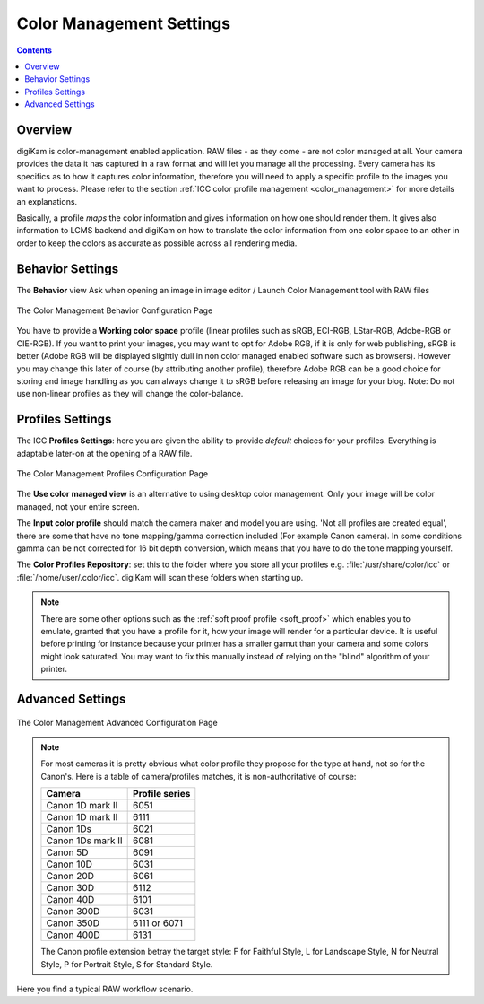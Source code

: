 .. meta::
   :description: digiKam Color Management Settings
   :keywords: digiKam, documentation, user manual, photo management, open source, free, learn, easy, configure, setup, color management, icc, profile

.. metadata-placeholder

   :authors: - digiKam Team

   :license: see Credits and License page for details (https://docs.digikam.org/en/credits_license.html)

.. _cm_settings:

Color Management Settings
=========================

.. contents::

Overview
--------

digiKam is color-management enabled application. RAW files - as they come - are not color managed at all. Your camera provides the data it has captured in a raw format and will let you manage all the processing. Every camera has its specifics as to how it captures color information, therefore you will need to apply a specific profile to the images you want to process. Please refer to the section :ref:`ICC color profile management <color_management>` for more details an explanations.

Basically, a profile *maps* the color information and gives information on how one should render them. It gives also information to LCMS backend and digiKam on how to translate the color information from one color space to an other in order to keep the colors as accurate as possible across all rendering media.

Behavior Settings
-----------------

The **Behavior** view Ask when opening an image in image editor / Launch Color Management tool with RAW files

.. figure:: images/setup_cm_behavior.webp
    :alt:
    :align: center

    The Color Management Behavior Configuration Page 

You have to provide a **Working color space** profile (linear profiles such as sRGB, ECI-RGB, LStar-RGB, Adobe-RGB or CIE-RGB). If you want to print your images, you may want to opt for Adobe RGB, if it is only for web publishing, sRGB is better (Adobe RGB will be displayed slightly dull in non color managed enabled software such as browsers). However you may change this later of course (by attributing another profile), therefore Adobe RGB can be a good choice for storing and image handling as you can always change it to sRGB before releasing an image for your blog. Note: Do not use non-linear profiles as they will change the color-balance.

Profiles Settings
-----------------

The ICC **Profiles Settings**: here you are given the ability to provide *default* choices for your profiles. Everything is adaptable later-on at the opening of a RAW file.

.. figure:: images/setup_cm_profiles.webp
    :alt:
    :align: center

    The Color Management Profiles Configuration Page 

The **Use color managed view** is an alternative to using desktop color management. Only your image will be color managed, not your entire screen.

The **Input color profile** should match the camera maker and model you are using. 'Not all profiles are created equal', there are some that have no tone mapping/gamma correction included (For example Canon camera). In some conditions gamma can be not corrected for 16 bit depth conversion, which means that you have to do the tone mapping yourself.

The **Color Profiles Repository**: set this to the folder where you store all your profiles e.g. :file:`/usr/share/color/icc` or :file:`/home/user/.color/icc`. digiKam will scan these folders when starting up.

.. note::

    There are some other options such as the :ref:`soft proof profile <soft_proof>` which enables you to emulate, granted that you have a profile for it, how your image will render for a particular device. It is useful before printing for instance because your printer has a smaller gamut than your camera and some colors might look saturated. You may want to fix this manually instead of relying on the "blind" algorithm of your printer. 

Advanced Settings
-----------------

.. figure:: images/setup_cm_advanced.webp
    :alt:
    :align: center

    The Color Management Advanced Configuration Page 

.. note::

    For most cameras it is pretty obvious what color profile they propose for the type at hand, not so for the Canon's. Here is a table of camera/profiles matches, it is non-authoritative of course:

    ================== ==============
    Camera             Profile series
    ================== ==============
    Canon 1D mark II   6051
    Canon 1D mark II   6111
    Canon 1Ds          6021
    Canon 1Ds mark II  6081
    Canon 5D           6091
    Canon 10D          6031
    Canon 20D          6061
    Canon 30D          6112
    Canon 40D          6101
    Canon 300D         6031
    Canon 350D         6111 or 6071
    Canon 400D         6131
    ================== ==============

    The Canon profile extension betray the target style: F for Faithful Style, L for Landscape Style, N for Neutral Style, P for Portrait Style, S for Standard Style.

Here you find a typical RAW workflow scenario.
